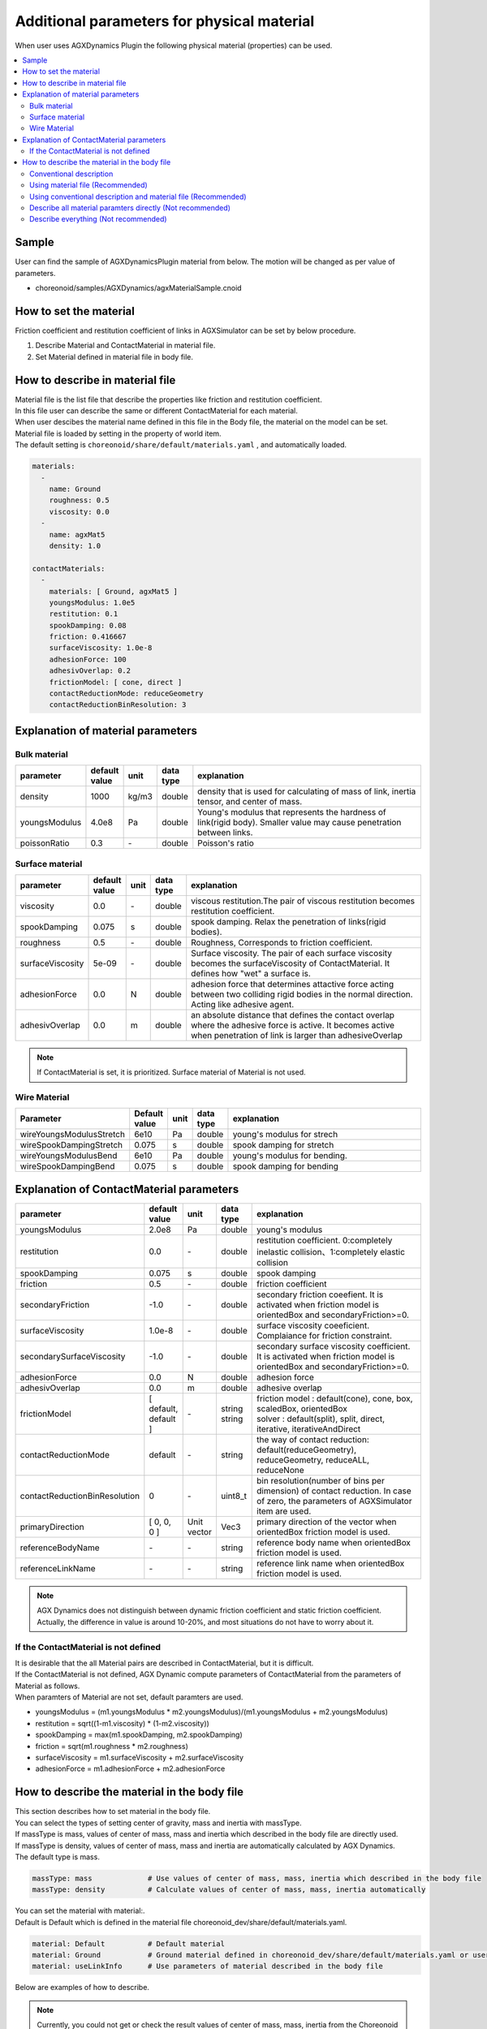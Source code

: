 
Additional parameters for physical material
=====================================================

When user uses AGXDynamics Plugin the following physical material (properties) can be used.

.. contents::
   :local:
   :depth: 2

Sample
--------

User can find the sample of AGXDynamicsPlugin material from below.
The motion will be changed as per value of parameters.

* choreonoid/samples/AGXDynamics/agxMaterialSample.cnoid

How to set the material
--------------------------
Friction coefficient and restitution coefficient of links in AGXSimulator can be set by below procedure.

1. Describe Material and ContactMaterial in material file.
2. Set Material defined in material file in body file.

How to describe in material file
--------------------------------------

| Material file is the list file that describe the properties like friction and restitution coefficient.
| In this file user can describe the same or different ContactMaterial for each material.
| When user descibes the material name defined in this file in the Body file, the material on the model can be set.
| Material file is loaded by setting in the property of world item.
| The default setting is  ``choreonoid/share/default/materials.yaml`` , and automatically loaded.

.. code-block:: yaml

  materials:
    -
      name: Ground
      roughness: 0.5
      viscosity: 0.0
    -
      name: agxMat5
      density: 1.0

  contactMaterials:
    -
      materials: [ Ground, agxMat5 ]
      youngsModulus: 1.0e5
      restitution: 0.1
      spookDamping: 0.08
      friction: 0.416667
      surfaceViscosity: 1.0e-8
      adhesionForce: 100
      adhesivOverlap: 0.2
      frictionModel: [ cone, direct ]
      contactReductionMode: reduceGeometry
      contactReductionBinResolution: 3


Explanation of material parameters
------------------------------------

Bulk material
~~~~~~~~~~~~~~~

.. list-table::
  :widths: 10,7,4,4,75
  :header-rows: 1

  * - parameter
    - default value
    - unit
    - data type
    - explanation
  * - density
    - 1000
    - kg/m3
    - double
    - density that is used for calculating of mass of link, inertia tensor, and center of mass.
  * - youngsModulus
    - 4.0e8
    - Pa
    - double
    - Young's modulus that represents the hardness of link(rigid body). Smaller value may cause penetration between links.
  * - poissonRatio
    - 0.3
    - \-
    - double
    - Poisson's ratio

Surface material
~~~~~~~~~~~~~~~~~~~~~~~~~~~~~~~~~~~~~~~~~~~~~~~~~~~~~~~~~~~~~~~~~~~~~~~~~~~

.. list-table::
  :widths: 10,7,4,4,75
  :header-rows: 1

  * - parameter
    - default value
    - unit
    - data type
    - explanation
  * - viscosity
    - 0.0
    - \-
    - double
    - viscous restitution.The pair of viscous restitution becomes restitution coefficient.
  * - spookDamping
    - 0.075
    - s
    - double
    - spook damping. Relax the penetration of links(rigid bodies).
  * - roughness
    - 0.5
    - \-
    - double
    - Roughness, Corresponds to friction coefficient.
  * - surfaceViscosity
    - 5e-09
    - \-
    - double
    - Surface viscosity. The pair of each surface viscosity becomes the surfaceViscosity of ContactMaterial. It defines how "wet" a surface is.
  * - adhesionForce
    - 0.0
    - N
    - double
    - adhesion force that determines attactive force acting between two colliding rigid bodies in the normal direction. Acting like adhesive agent.
  * - adhesivOverlap
    - 0.0
    - m
    - double
    - an absolute distance that defines the contact overlap where the adhesive force is active. It becomes active when penetration of link is larger than adhesiveOverlap

.. note::
  If ContactMaterial is set, it is prioritized. Surface material of Material is not used.

.. _agx_wire_material:

Wire Material
~~~~~~~~~~~~~~~~~

.. list-table::
  :widths: 10,7,4,4,75
  :header-rows: 1

  * - Parameter
    - Default value
    - unit
    - data type
    - explanation
  * - wireYoungsModulusStretch
    - 6e10
    - Pa
    - double
    - young's modulus for strech
  * - wireSpookDampingStretch
    - 0.075
    - s
    - double
    - spook damping for stretch
  * - wireYoungsModulusBend
    - 6e10
    - Pa
    - double
    - young's modulus for bending.
  * - wireSpookDampingBend
    - 0.075
    - s
    - double
    - spook damping for bending

Explanation of ContactMaterial parameters
------------------------------------------------

.. list-table::
  :widths: 10,7,4,4,75
  :header-rows: 1

  * - parameter
    - default value
    - unit
    - data type
    - explanation
  * - youngsModulus
    - 2.0e8
    - Pa
    - double
    - young's modulus
  * - restitution
    - 0.0
    - \-
    - double
    - restitution coefficient. 0:completely inelastic collision、1:completely elastic collision
  * - spookDamping
    - 0.075
    - s
    - double
    - spook damping
  * - friction
    - 0.5
    - \-
    - double
    - friction coefficient
  * - secondaryFriction
    - -1.0
    - \-
    - double
    - secondary friction coeefient. It is activated when friction model is orientedBox and secondaryFriction>=0.
  * - surfaceViscosity
    - 1.0e-8
    - \-
    - double
    - surface viscosity coeeficient. Complaiance for friction constraint.
  * - secondarySurfaceViscosity
    - -1.0
    - \-
    - double
    - secondary surface viscosity coefficient. It is activated when friction model is orientedBox and secondaryFriction>=0.
  * - adhesionForce
    - 0.0
    - N
    - double
    - adhesion force
  * - adhesivOverlap
    - 0.0
    - m
    - double
    - adhesive overlap
  * - frictionModel
    - [ default, default ]
    - \-
    - | string
      | string
    - | friction model : default(cone), cone, box, scaledBox, orientedBox
      | solver    : default(split), split, direct, iterative, iterativeAndDirect

  * - contactReductionMode
    - default
    - \-
    - string
    - the way of contact reduction: default(reduceGeometry), reduceGeometry, reduceALL, reduceNone
  * - contactReductionBinResolution
    - 0
    - \-
    - uint8_t
    - bin resolution(number of bins per dimension) of contact reduction. In case of zero, the parameters of AGXSimulator item are used.
  * - primaryDirection
    - [ 0, 0, 0 ]
    - Unit vector
    - Vec3
    - primary direction of the vector when orientedBox friction model is used.

  * - referenceBodyName
    - \-
    - \-
    - string
    - reference body name when orientedBox friction model is used.
  * - referenceLinkName
    - \-
    - \-
    - string
    - reference link name when orientedBox friction model is used.

.. note::
  AGX Dynamics does not distinguish between dynamic friction coefficient and static friction coefficient. Actually, the difference in value is around 10-20%, and most situations do not have to worry about it.


.. _not_defined_contact_material:

If the ContactMaterial is not defined
~~~~~~~~~~~~~~~~~~~~~~~~~~~~~~~~~~~~~~~~~~

| It is desirable that the all Material pairs are described in ContactMaterial, but it is difficult.
| If the ContactMaterial is not defined, AGX Dynamic compute parameters of ContactMaterial from the parameters of Material as follows.
| When paramters of Material are not set, default paramters are used.

* youngsModulus = (m1.youngsModulus * m2.youngsModulus)/(m1.youngsModulus + m2.youngsModulus)
* restitution = sqrt((1-m1.viscosity) * (1-m2.viscosity))
* spookDamping = max(m1.spookDamping, m2.spookDamping)
* friction = sqrt(m1.roughness * m2.roughness)
* surfaceViscosity = m1.surfaceViscosity + m2.surfaceViscosity
* adhesionForce = m1.adhesionForce + m2.adhesionForce


How to describe the material in the body file
----------------------------------------------

| This section describes how to set material in the body file.
| You can select the types of setting center of gravity, mass and inertia with massType.
| If massType is mass, values of center of mass, mass and inertia which described in the body file are directly used.
| If massType is density, values of center of mass, mass and inertia are automatically calculated by AGX Dynamics.
| The default type is mass.

.. code-block:: yaml

  massType: mass             # Use values of center of mass, mass, inertia which described in the body file
  massType: density          # Calculate values of center of mass, mass, inertia automatically

| You can set the material with material:.
| Default is Default which is defined in the material file choreonoid_dev/share/default/materials.yaml.

.. code-block:: yaml

  material: Default          # Default material
  material: Ground           # Ground material defined in choreonoid_dev/share/default/materials.yaml or user defined material file
  material: useLinkInfo      # Use parameters of material described in the body file

Below are examples of how to describe.

.. note::

  Currently, you could not get or check the result values of center of mass, mass, inertia from the Choreonoid Links and GUI when using massType: density

Conventional description
~~~~~~~~~~~~~~~~~~~~~~~~~~~

* Conventional description of Choreonoid
* Use centerOfMass, mass inertia which are described in the body file
* Parameters of material are set default values except density
* ContactMaterial will be default vs xxxxxx

.. code-block:: yaml

  links:
    -
      name: box1
      centerOfMass: [ 0, 0, 0 ]
      mass: 1.0
      inertia: [
        0.02, 0,    0,
        0,    0.02, 0,
        0,    0,    0.02 ]

Using material file (Recommended)
~~~~~~~~~~~~~~~~~~~~~~~~~~~~~~~~~~~~~

* Use material file to set material including density

.. code-block:: yaml

  links:
    -
      name: box1
      massType: density     # Use density to calculate center of mass, mass, inertia automatically
      material: steel       # Use material steel defined in the material file
      density: 1.0          # If density is written here, use this value. It override density of steel material.

Using conventional description and material file (Recommended)
~~~~~~~~~~~~~~~~~~~~~~~~~~~~~~~~~~~~~~~~~~~~~~~~~~~~~~~~~~~~~~~~~~~~~~~~~~

* massType: mass <- use center of mass, mass, inertia described in body file
* Other material parameters use the value of the material file

.. code-block:: yaml

  links:
    -
      name: box1
      massType: mass      # Use center of mass, mass, inertia described in body file
      centerOfMass: [ 0, 0, 0 ]
      mass: 1.0
      inertia: [
        0.02, 0,    0,
        0,    0.02, 0,
        0,    0,    0.02 ]
      material: steel     # Use steel material described in the material file


Describe all material paramters directly (Not recommended)
~~~~~~~~~~~~~~~~~~~~~~~~~~~~~~~~~~~~~~~~~~~~~~~~~~~~~~~~~~~~

* When set material: useLinkInfo, you can describe material parameters in body file
* The values of ContactMaterial are calculated according to :ref:`not_defined_contact_material`

.. code-block:: yaml

  links:
    -
      name: box1
      massType: density
      material: useLinkInfo
      density: 1.0
      youngsModulus:
      poissonRatio:
      viscosity:
      spookDamping:
      roughness:
      surfaceViscosity:
      adhesionForce:
      adhesivOverlap:


Describe everything  (Not recommended)
~~~~~~~~~~~~~~~~~~~~~~~~~~~~~~~~~~~~~~~

* Every paramters are described in the body file
* You will be confused which parameters are used in the simulation
* So this is absolutely not recommended

.. code-block:: yaml

  links:
    -
      name: box1
      massType: density               # Use center of mass, mass, inertia described in body file
      centerOfMass: [ 0, 0, 0 ]
      mass: 1.0
      inertia: [
        0.02, 0,    0,
        0,    0.02, 0,
        0,    0,    0.02 ]
      material: steel                 # Use material defined in the material file
      density: 1.0                    # Use this density for automatic calculate
      youngsModulus:                  # Below are not used
      poissonRatio:
      viscosity:
      spookDamping:
      roughness:
      surfaceViscosity:
      adhesionForce:
      adhesivOverlap:
